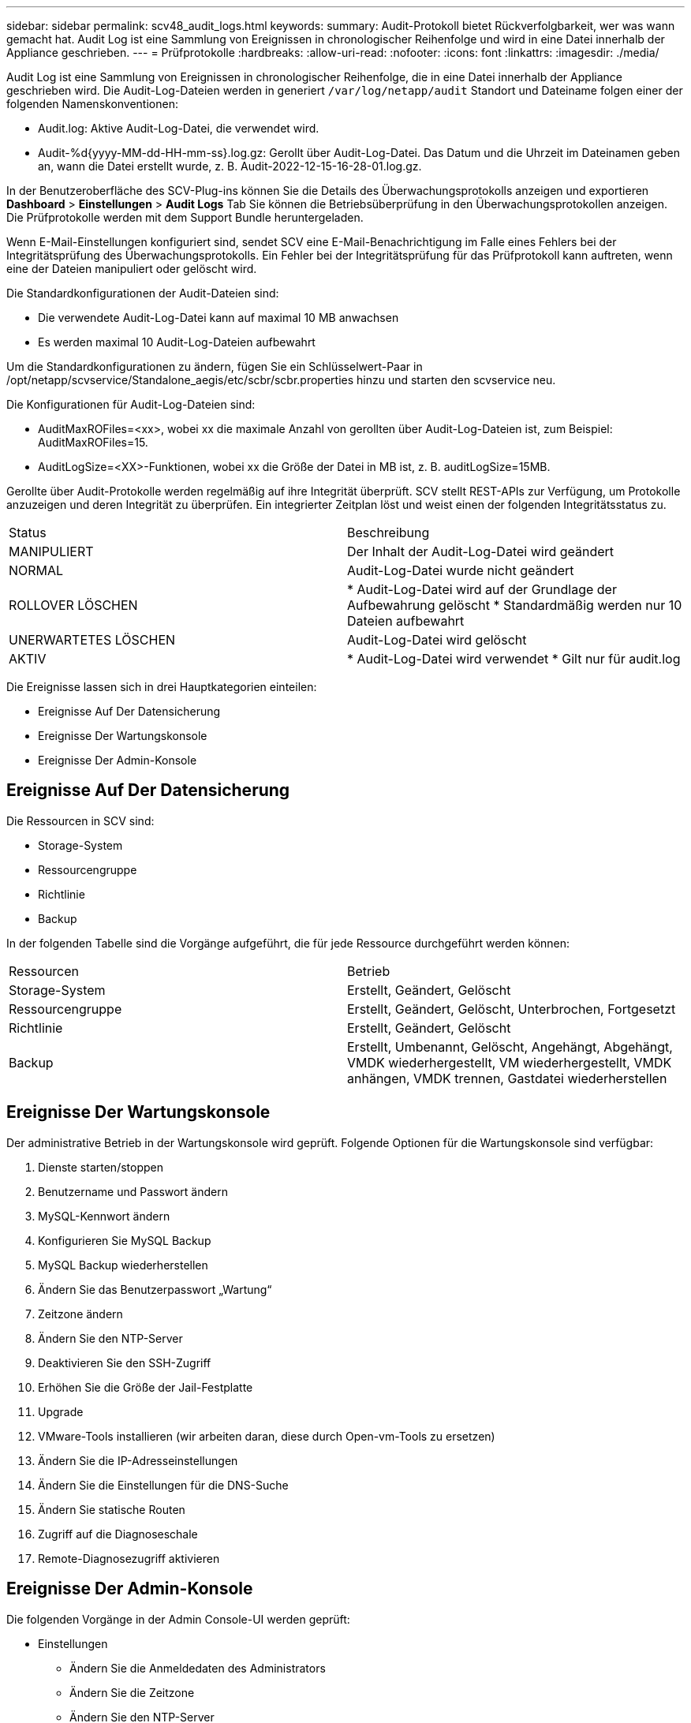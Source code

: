 ---
sidebar: sidebar 
permalink: scv48_audit_logs.html 
keywords:  
summary: Audit-Protokoll bietet Rückverfolgbarkeit, wer was wann gemacht hat. Audit Log ist eine Sammlung von Ereignissen in chronologischer Reihenfolge und wird in eine Datei innerhalb der Appliance geschrieben. 
---
= Prüfprotokolle
:hardbreaks:
:allow-uri-read: 
:nofooter: 
:icons: font
:linkattrs: 
:imagesdir: ./media/


[role="lead"]
Audit Log ist eine Sammlung von Ereignissen in chronologischer Reihenfolge, die in eine Datei innerhalb der Appliance geschrieben wird. Die Audit-Log-Dateien werden in generiert `/var/log/netapp/audit` Standort und Dateiname folgen einer der folgenden Namenskonventionen:

* Audit.log: Aktive Audit-Log-Datei, die verwendet wird.
* Audit-%d{yyyy-MM-dd-HH-mm-ss}.log.gz: Gerollt über Audit-Log-Datei. Das Datum und die Uhrzeit im Dateinamen geben an, wann die Datei erstellt wurde, z. B. Audit-2022-12-15-16-28-01.log.gz.


In der Benutzeroberfläche des SCV-Plug-ins können Sie die Details des Überwachungsprotokolls anzeigen und exportieren
*Dashboard* > *Einstellungen* > *Audit Logs* Tab
Sie können die Betriebsüberprüfung in den Überwachungsprotokollen anzeigen. Die Prüfprotokolle werden mit dem Support Bundle heruntergeladen.

Wenn E-Mail-Einstellungen konfiguriert sind, sendet SCV eine E-Mail-Benachrichtigung im Falle eines Fehlers bei der Integritätsprüfung des Überwachungsprotokolls. Ein Fehler bei der Integritätsprüfung für das Prüfprotokoll kann auftreten, wenn eine der Dateien manipuliert oder gelöscht wird.

Die Standardkonfigurationen der Audit-Dateien sind:

* Die verwendete Audit-Log-Datei kann auf maximal 10 MB anwachsen
* Es werden maximal 10 Audit-Log-Dateien aufbewahrt


Um die Standardkonfigurationen zu ändern, fügen Sie ein Schlüsselwert-Paar in /opt/netapp/scvservice/Standalone_aegis/etc/scbr/scbr.properties hinzu und starten den scvservice neu.

Die Konfigurationen für Audit-Log-Dateien sind:

* AuditMaxROFiles=<xx>, wobei xx die maximale Anzahl von gerollten über Audit-Log-Dateien ist, zum Beispiel: AuditMaxROFiles=15.
* AuditLogSize=<XX>-Funktionen, wobei xx die Größe der Datei in MB ist, z. B. auditLogSize=15MB.


Gerollte über Audit-Protokolle werden regelmäßig auf ihre Integrität überprüft. SCV stellt REST-APIs zur Verfügung, um Protokolle anzuzeigen und deren Integrität zu überprüfen. Ein integrierter Zeitplan löst und weist einen der folgenden Integritätsstatus zu.

|===


| Status | Beschreibung 


| MANIPULIERT | Der Inhalt der Audit-Log-Datei wird geändert 


| NORMAL | Audit-Log-Datei wurde nicht geändert 


| ROLLOVER LÖSCHEN | * Audit-Log-Datei wird auf der Grundlage der Aufbewahrung gelöscht
* Standardmäßig werden nur 10 Dateien aufbewahrt 


| UNERWARTETES LÖSCHEN | Audit-Log-Datei wird gelöscht 


| AKTIV | * Audit-Log-Datei wird verwendet
* Gilt nur für audit.log 
|===
Die Ereignisse lassen sich in drei Hauptkategorien einteilen:

* Ereignisse Auf Der Datensicherung
* Ereignisse Der Wartungskonsole
* Ereignisse Der Admin-Konsole




== Ereignisse Auf Der Datensicherung

Die Ressourcen in SCV sind:

* Storage-System
* Ressourcengruppe
* Richtlinie
* Backup


In der folgenden Tabelle sind die Vorgänge aufgeführt, die für jede Ressource durchgeführt werden können:

|===


| Ressourcen | Betrieb 


| Storage-System | Erstellt, Geändert, Gelöscht 


| Ressourcengruppe | Erstellt, Geändert, Gelöscht, Unterbrochen, Fortgesetzt 


| Richtlinie | Erstellt, Geändert, Gelöscht 


| Backup | Erstellt, Umbenannt, Gelöscht, Angehängt, Abgehängt, VMDK wiederhergestellt, VM wiederhergestellt, VMDK anhängen, VMDK trennen, Gastdatei wiederherstellen 
|===


== Ereignisse Der Wartungskonsole

Der administrative Betrieb in der Wartungskonsole wird geprüft.
Folgende Optionen für die Wartungskonsole sind verfügbar:

. Dienste starten/stoppen
. Benutzername und Passwort ändern
. MySQL-Kennwort ändern
. Konfigurieren Sie MySQL Backup
. MySQL Backup wiederherstellen
. Ändern Sie das Benutzerpasswort „Wartung“
. Zeitzone ändern
. Ändern Sie den NTP-Server
. Deaktivieren Sie den SSH-Zugriff
. Erhöhen Sie die Größe der Jail-Festplatte
. Upgrade
. VMware-Tools installieren (wir arbeiten daran, diese durch Open-vm-Tools zu ersetzen)
. Ändern Sie die IP-Adresseinstellungen
. Ändern Sie die Einstellungen für die DNS-Suche
. Ändern Sie statische Routen
. Zugriff auf die Diagnoseschale
. Remote-Diagnosezugriff aktivieren




== Ereignisse Der Admin-Konsole

Die folgenden Vorgänge in der Admin Console-UI werden geprüft:

* Einstellungen
+
** Ändern Sie die Anmeldedaten des Administrators
** Ändern Sie die Zeitzone
** Ändern Sie den NTP-Server
** Ändern der IPv4-/IPv6-Einstellungen


* Konfiguration
+
** Ändern Sie die vCenter Credentials
** Plug-in-Aktivierung/Deaktivierung




